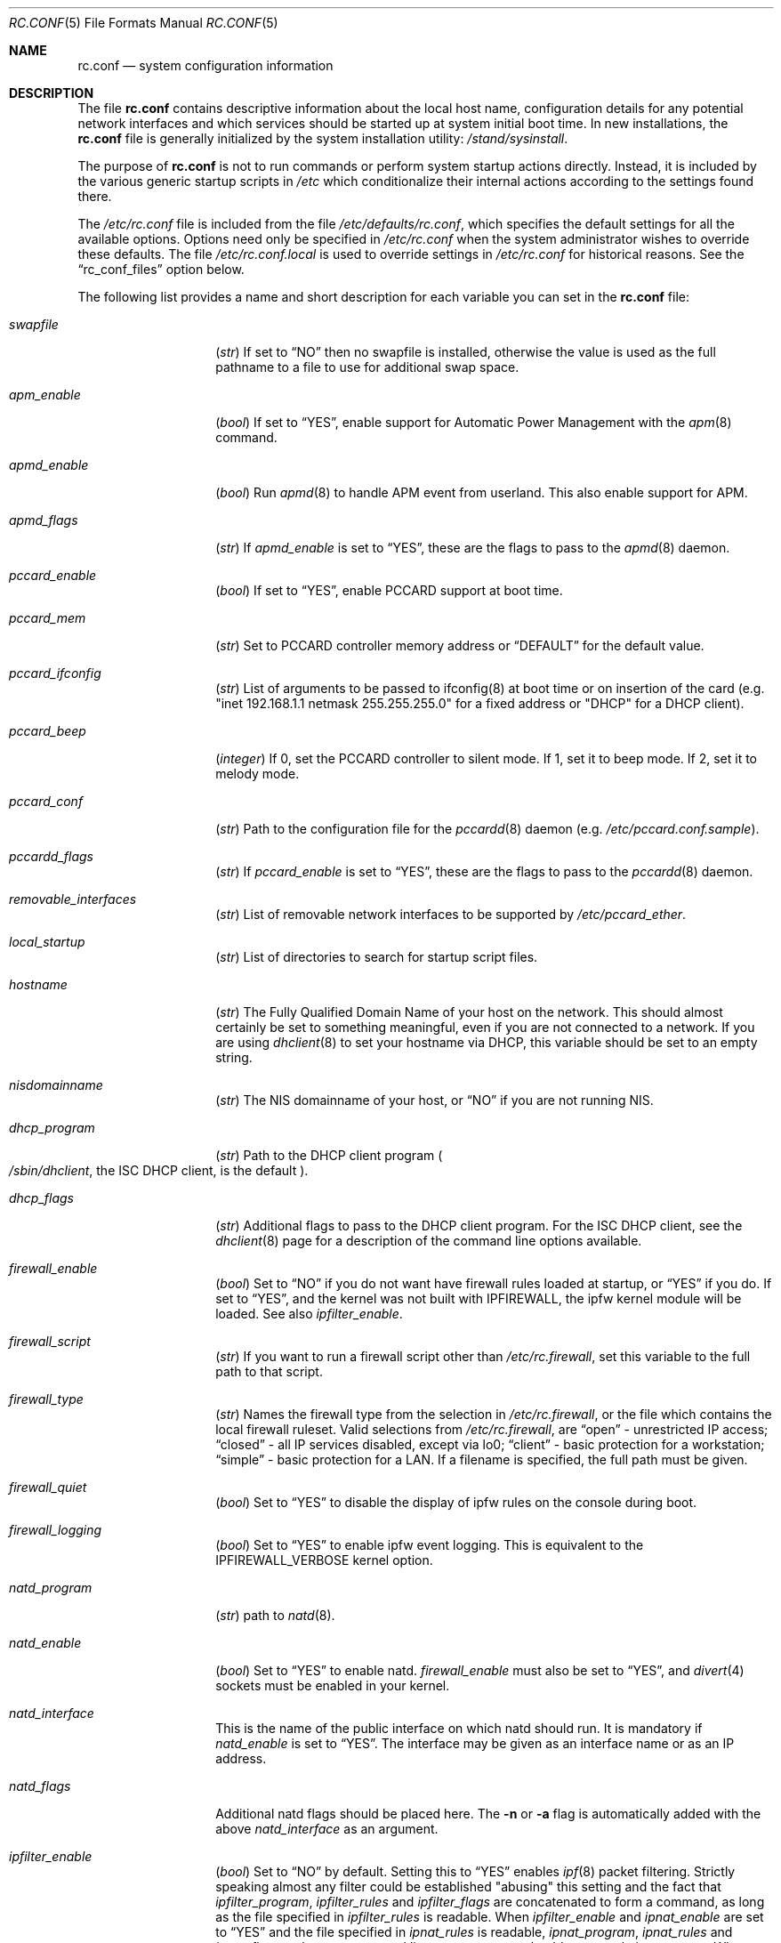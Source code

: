 .\" Copyright (c) 1995
.\"	Jordan K. Hubbard
.\"
.\" Redistribution and use in source and binary forms, with or without
.\" modification, are permitted provided that the following conditions
.\" are met:
.\" 1. Redistributions of source code must retain the above copyright
.\"    notice, this list of conditions and the following disclaimer.
.\" 2. Redistributions in binary form must reproduce the above copyright
.\"    notice, this list of conditions and the following disclaimer in the
.\"    documentation and/or other materials provided with the distribution.
.\"
.\" THIS SOFTWARE IS PROVIDED BY THE AUTHOR ``AS IS'' AND
.\" ANY EXPRESS OR IMPLIED WARRANTIES, INCLUDING, BUT NOT LIMITED TO, THE
.\" IMPLIED WARRANTIES OF MERCHANTABILITY AND FITNESS FOR A PARTICULAR PURPOSE
.\" ARE DISCLAIMED.  IN NO EVENT SHALL THE AUTHOR BE LIABLE
.\" FOR ANY DIRECT, INDIRECT, INCIDENTAL, SPECIAL, EXEMPLARY, OR CONSEQUENTIAL
.\" DAMAGES (INCLUDING, BUT NOT LIMITED TO, PROCUREMENT OF SUBSTITUTE GOODS
.\" OR SERVICES; LOSS OF USE, DATA, OR PROFITS; OR BUSINESS INTERRUPTION)
.\" HOWEVER CAUSED AND ON ANY THEORY OF LIABILITY, WHETHER IN CONTRACT, STRICT
.\" LIABILITY, OR TORT (INCLUDING NEGLIGENCE OR OTHERWISE) ARISING IN ANY WAY
.\" OUT OF THE USE OF THIS SOFTWARE, EVEN IF ADVISED OF THE POSSIBILITY OF
.\" SUCH DAMAGE.
.\"
.\" $FreeBSD$
.\"
.Dd February 4, 2001
.Dt RC.CONF 5
.Os
.Sh NAME
.Nm rc.conf
.Nd system configuration information
.Sh DESCRIPTION
The file
.Nm
contains descriptive information about the local host name, configuration
details for any potential network interfaces and which services should be
started up at system initial boot time.  In new installations, the
.Nm
file is generally initialized by the system installation utility:
.Pa /stand/sysinstall .
.Pp
The purpose of
.Nm
is not to run commands or perform system startup actions
directly.  Instead, it is included by the
various generic startup scripts in
.Pa /etc
which conditionalize their
internal actions according to the settings found there.
.Pp
The
.Pa /etc/rc.conf
file is included from the file
.Pa /etc/defaults/rc.conf ,
which specifies the default settings for all the available options.
Options
need only be specified in
.Pa /etc/rc.conf
when the system administrator wishes to override these defaults.
The file
.Pa /etc/rc.conf.local
is used to override settings in
.Pa /etc/rc.conf
for historical reasons.
See the
.Dq rc_conf_files
option below.
.Pp
The following list provides a name and short description for each
variable you can set in the
.Nm
file:
.Bl -tag -width Ar
.It Va swapfile
.Pq Vt str
If set to
.Dq NO
then no swapfile is installed, otherwise the value is used as the full
pathname to a file to use for additional swap space.
.It Va apm_enable
.Pq Vt bool
If set to
.Dq YES ,
enable support for Automatic Power Management with
the
.Xr apm 8
command.
.It Va apmd_enable
.Pq Vt bool
Run
.Xr apmd 8
to handle APM event from userland.
This also enable support for APM.
.It Va apmd_flags
.Pq Vt str
If
.Va apmd_enable
is set to
.Dq YES ,
these are the flags to pass to the
.Xr apmd 8
daemon.
.It Va pccard_enable
.Pq Vt bool
If set to
.Dq YES ,
enable PCCARD support at boot time.
.It Va pccard_mem
.Pq Vt str
Set to PCCARD controller memory address or
.Dq DEFAULT
for the default value.
.It Va pccard_ifconfig
.Pq Vt str
List of arguments to be passed to ifconfig(8) at boot time or on
insertion of the card (e.g. "inet 192.168.1.1 netmask 255.255.255.0"
for a fixed address or "DHCP" for a DHCP client).
.It Va pccard_beep
.Pq Vt integer
If 0,
set the PCCARD controller to silent mode.
If 1,
set it to beep mode.
If 2,
set it to melody mode.
.It Va pccard_conf
.Pq Vt str
Path to the configuration file for the
.Xr pccardd 8
daemon (e.g.
.Pa /etc/pccard.conf.sample ) .
.It Va pccardd_flags
.Pq Vt str
If
.Va pccard_enable
is set to
.Dq YES ,
these are the flags to pass to the
.Xr pccardd 8
daemon.
.It Va removable_interfaces
.Pq Vt str
List of removable network interfaces to be supported by
.Pa /etc/pccard_ether .
.It Va local_startup
.Pq Vt str
List of directories to search for startup script files.
.It Va hostname
.Pq Vt str
The Fully Qualified Domain Name of your host on the network.
This should almost certainly be set to something meaningful, even if
you are not connected to a network.  If you are using
.Xr dhclient 8
to set your hostname via DHCP, this variable should be set to an empty string.
.It Va nisdomainname
.Pq Vt str
The NIS domainname of your host, or
.Dq NO
if you are not running NIS.
.It Va dhcp_program
.Pq Vt str
Path to the DHCP client program
.Po
.Pa /sbin/dhclient ,
the ISC DHCP client,
is the default
.Pc .
.It Va dhcp_flags
.Pq Vt str
Additional flags to pass to the DHCP client program.
For the ISC DHCP client, see the
.Xr dhclient 8
page for a description of the command line options available.
.It Va firewall_enable
.Pq Vt bool
Set to
.Dq NO
if you do not want have firewall rules loaded at startup, or
.Dq YES
if you do.
If set to
.Dq YES ,
and the kernel was not built with IPFIREWALL, the ipfw
kernel module will be loaded.
See also
.Va ipfilter_enable .
.It Va firewall_script
.Pq Vt str
If you want to run a firewall script other than
.Pa /etc/rc.firewall ,
set this variable to the full path to that script.
.It Va firewall_type
.Pq Vt str
Names the firewall type from the selection in
.Pa /etc/rc.firewall ,
or the file which contains the local firewall ruleset.  Valid selections
from
.Pa /etc/rc.firewall ,
are
.Dq open
- unrestricted IP access;
.Dq closed
- all IP services disabled, except via lo0;
.Dq client
- basic protection for a workstation;
.Dq simple
- basic protection for a LAN.  If a filename is specified, the full path
must be given.
.It Va firewall_quiet
.Pq Vt bool
Set to
.Dq YES
to disable the display of ipfw rules on the console during boot.
.It Va firewall_logging
.Pq Vt bool
Set to
.Dq YES
to enable ipfw event logging.
This is equivalent to the IPFIREWALL_VERBOSE kernel option.
.It Va natd_program
.Pq Vt str
path to
.Xr natd 8 .
.It Va natd_enable
.Pq Vt bool
Set to
.Dq YES
to enable natd.
.Va firewall_enable
must also be set to
.Dq YES ,
and
.Xr divert 4
sockets must be enabled in your kernel.
.It Va natd_interface
This is the name of the public interface on which natd should run.  It
is mandatory if
.Va natd_enable
is set to
.Dq YES .
The interface may be given as an interface name or as an IP address.
.It Va natd_flags
Additional natd flags should be placed here.  The
.Fl n
or
.Fl a
flag is automatically added with the above
.Va natd_interface
as an argument.
.\" ----- ipfilter_enable seting --------------------------------
.It Va ipfilter_enable
.Pq Vt bool
Set to
.Dq NO
by default.
Setting this to
.Dq YES
enables
.Xr ipf 8
packet filtering.
Strictly speaking almost any filter could be established
"abusing" this setting and the fact that
.Va ipfilter_program ,
.Va ipfilter_rules
and
.Va ipfilter_flags
are concatenated to form a command,
as long as the file specified in
.Va ipfilter_rules
is readable.
When
.Va ipfilter_enable
and
.Va ipnat_enable
are set to
.Dq YES
and the file specified in
.Va ipnat_rules
is readable,
.Va ipnat_program ,
.Va ipnat_rules
and
.Va ipnat_flags
make up a command line to start a network address translation program.
When
.Va ipfilter_enable
and
.Va ipmon_enable
are set to
.Dq YES ,
.Va ipmon_program
and
.Va ipmon_flags
form another command line for monitoring the above actions.
See
.Pa /etc/rc.network
for details.
.Pp
Typical usage will require putting
.Bd -literal
ipfilter_enable="YES"
ipfilter_flags=""
ipnat_enable="YES"
ipmon_enable="YES"

.Ed
into
.Pa /etc/rc.conf
and editing
.Pa /etc/ipf.rules
and
.Pa /etc/ipnat.rules
appropriately.
Turning off
.Va firewall_enable
when using ipf is recommended.
Having
.Bd -literal
options  IPFILTER
options  IPFILTER_LOG
options  IPFILTER_DEFAULT_BLOCK

.Ed
in the kernel configuration file is a good idea, too.
.\" ----- ipfilter_program setting ------------------------------
.It Va ipfilter_program
.Pq Vt str
Set to
.Dq /sbin/ipf -Fa -f
by default.
This variable contains a command line
up to (but not including) the filter rule definition
(expected to live in a separate file).
See
.Va ipfilter_enable
for a detailled discussion.
.\" ----- ipfilter_rules setting --------------------------------
.It Va ipfilter_rules
.Pq Vt str
Set to
.Dq /etc/ipf.rules
by default.
This variable contains the name of the filter rule definition file.
The file is expected to be readable for the filter command to execute.
See
.Va ipfilter_enable
for a detailled discussion.
.\" ----- ipfilter_flags setting --------------------------------
.It Va ipfilter_flags
.Pq Vt str
Set to
.Dq -E
by default.
This variable contains flags appended to the filter command
after the rule definition filename.
The default setting will initialize an on demand loaded ipf module.
When compiling ipfilter directly into your kernel (as is recommended)
the variable should be empty to not initialize
the code more than once.
See
.Va ipfilter_enable
for a detailled discussion.
.\" ----- ipnat_enable setting ----------------------------------
.It Va ipnat_enable
.Pq Vt bool
Set to
.Dq NO
by default.
Set it to
.Dq YES
to enable
.Xr ipnat 1
network address translation.
Setting this variable needs setting
.Va ipfilter_enable ,
too.
See
.Va ipfilter_enable
for a detailled discussion.
.\" ----- ipnat_program setting ---------------------------------
.It Va ipnat_program
.Pq Vt str
Set to
.Dq /sbin/ipnat -CF -f
by default.
This variable contains a command line
up to (but not including) the translation rule definition
(expected to live in a separate file).
See
.Va ipfilter_enable
for a detailled discussion.
.\" ----- ipnat_rules setting -----------------------------------
.It Va ipnat_rules
.Pq Vt str
Set to
.Dq /etc/ipnat.rules
by default.
This variable contains the name of the file
holding the network address translation definition.
This file is expected to be readable for the NAT command to execute.
See
.Va ipfilter_enable
for a detailled discussion.
.\" ----- ipnat_flags setting -----------------------------------
.It Va ipnat_flags
.Pq Vt str
Empty by default.
This variable contains additional flags
appended to the ipnat command line
after the rule definition filename.
See
.Va ipfilter_enable
for a detailled discussion.
.\" ----- ipmon_enable setting ----------------------------------
.It Va ipmon_enable
.Pq Vt bool
Set to
.Dq NO
by default.
Set it to
.Dq YES
to enable
.Xr ipmon 8
monitoring (logging
.Xr ipf 8
and
.Xr ipnat 1
events).
Setting this variable needs setting
.Va ipfilter_enable ,
too.
See
.Va ipfilter_enable
for a detailled discussion.
.\" ----- ipmon_program setting ---------------------------------
.It Va ipmon_program
.Pq Vt str
Set to
.Dq /sbin/ipmon
by default.
This variable contains the
.Xr ipmon 8
executable filename.
See
.Va ipfilter_enable
for a detailled discussion.
.\" ----- ipmon_flags setting -----------------------------------
.It Va ipmon_flags
.Pq Vt str
Set to
.Dq -Ds
by default.
This variable contains flags passed to the
.Xr ipmon 8
program.
Another typical example would be
.Dq -D /var/log/ipflog
to have
.Xr ipmon 8
log directly to a file bypassing
.Xr syslogd 8 .
Make sure to adjust
.Pa /etc/newsyslog.conf
in such case like this:
.Bd -literal
/var/log/ipflog  640  10  100  *  Z  /var/run/ipmon.pid

.Ed
See
.Va ipfilter_enable
for a detailled discussion.
.\" ----- end of added ipf hook ---------------------------------
.It Va tcp_extensions
.Pq Vt bool
Set to
.Dq YES
by default.
Setting this to NO disables certain TCP options as described by
.Rs
.%T RFC 1323
.Re
If you have problems with connections
randomly hanging or other weird behavior of such nature, you might
try setting this to
.Dq NO
and seeing if that helps.  Some hardware/software out there is known
to be broken with respect to these options.
.It Va log_in_vain
.Pq Vt bool
Set to
.Dq NO
by default.
Setting to YES will enable logging of connection attempts to ports that
have no listening socket on them.
.It Va tcp_keepalive
.Pq Vt bool
Set to
.Dq YES
by default.
Setting to NO will disable probing idle TCP connections to verify that the
peer is still up and reachable.
.It Va tcp_drop_synfin
.Pq Vt bool
Set to
.Dq NO
by default.
Setting to YES will cause the kernel to ignore TCP frames that have both
the SYN and FIN flags set.
This prevents OS fingerprinting, but may
break some legitimate applications.
This option is only available if the
kernel was built with the TCP_DROP_SYNFIN option.
.It Va icmp_drop_redirect
.Pq Vt bool
Set to
.Dq NO
by default.
Setting to YES will cause the kernel to ignore ICMP REDIRECT packets.
.It Va icmp_log_redirect
.Pq Vt bool
Set to
.Dq NO
by default.
Setting to YES will cause the kernel to log ICMP REDIRECT packets.
Note that
the log messages are not rate-limited, so this option should only be used
for troubleshooting your own network.
.It Va network_interfaces
.Pq Vt str
Set to the list of network interfaces to configure on this host.
For example, if you had a loopback device (standard) and an SMC Elite
Ultra NIC, you might have this set to
.Dq "lo0 ed0"
for the two interfaces.  An
.No ifconfig_ Ns Em interface
variable is also assumed to exist for each value of
.Em interface .
It is also possible to add IP alias entries here in cases where you
want a single interface to have multiple IP addresses registered against
it.
Assuming that the interface in question was ed0, it might look
something like this:
.Bd -literal
ifconfig_ed0_alias0="inet 127.0.0.253 netmask 0xffffffff"
ifconfig_ed0_alias1="inet 127.0.0.254 netmask 0xffffffff"

.Ed
And so on.  For each ifconfig_<interface>_alias<n> entry that is
found, its contents are passed to
.Xr ifconfig 8 .
Execution stops at the first unsuccessful access, so if you
had something like:
.Bd -literal
ifconfig_ed0_alias0="inet 127.0.0.251 netmask 0xffffffff"
ifconfig_ed0_alias1="inet 127.0.0.252 netmask 0xffffffff"
ifconfig_ed0_alias2="inet 127.0.0.253 netmask 0xffffffff"
ifconfig_ed0_alias4="inet 127.0.0.254 netmask 0xffffffff"

.Ed
Then note that alias4 would
.Em not
be added since the search would
stop with the missing alias3 entry.
.Pp
You can bring up an interface with DHCP by setting the
.No ifconfig_ Ns Em interface
variable to
.Dq DHCP .
For instance, to initialize your ed0 device via DHCP,
you might have something like:
.Bd -literal
ifconfig_ed0="DHCP"
.Ed
.It Va ppp_enable
.Pq Vt bool
If set to
.Dq YES ,
run the
.Xr ppp 8
daemon.
.It Va ppp_mode
.Pq Vt str
Mode in which to run the
.Xr ppp 8
daemon.  Accepted modes are
.Dq auto ,
.Dq ddial ,
.Dq direct
and
.Dq dedicated .
See the manual for a full description.
.It Va ppp_nat
.Pq Vt bool
If set to
.Dq YES ,
enables packet aliasing.
Used in conjunction with
.Va gateway_enable
allows hosts on private network addresses access to the Internet using
this host as a network address translating router.
.It Va ppp_profile
.Pq Vt str
The name of the profile to use from
.Pa /etc/ppp/ppp.conf .
.It Va ppp_user
.Pq Vt str
The name of the user under which ppp should be started.
By
default, ppp is started as
.Dq root .
.It Va rc_conf_files
.Pq Vt str
This option is used to specify a list of files that will override
the settings in
.Pa /etc/defaults/rc.conf .
The files will be read in the order in which they are specified and should
include the full path to the file.
By default, the files specified are
.Pa /etc/rc.conf
and
.Pa /etc/rc.conf.local
.It Va fsck_y_enable
.Pq Vt bool
if set to
.Dq YES ,
.Xr fsck 8
will be run with the -y flag if the initial preen
of the filesystems fails.
.It Va background_fsck
.Pq Vt bool
if set to
.Dq YES ,
the system will attempt to run
.Xr fsck 8
in the background where possible.
.It Va syslogd_enable
.Pq Vt bool
If set to
.Dq YES ,
run the
.Xr syslogd 8
daemon.
.It Va syslogd_flags
.Pq Vt str
if syslogd_enable is set to
.Dq YES ,
these are the flags to pass to
.Xr syslogd 8 .
.It Va inetd_enable
.Pq Vt bool
If set to
.Dq YES ,
run the
.Xr inetd 8
daemon.
.It Va inetd_flags
.Pq Vt str
if inetd_enable is set to
.Dq YES ,
these are the flags to pass to
.Xr inetd 8 .
.It Va named_enable
.Pq Vt bool
If set to
.Dq YES ,
run the
.Xr named 8
daemon.
.It Va named_program
.Pq Vt str
path to
.Xr named 8
(default
.Pa /usr/sbin/named ) .
.It Va named_flags
.Pq Vt str
if
.Va named_enable
is set to
.Dq YES ,
these are the flags to pass to
.Xr named 8 .
.It Va kerberos_server_enable
.Pq Vt bool
Set to
.Dq YES
if you want to run a Kerberos authentication server
at boot time.
.It Va kadmind_server_enable
.Dq YES
if you want to run
.Xr kadmind 8
the Kerberos Administration Daemon); set to
.Dq NO
on a slave server.
.It Va kerberos_stash
(str)
If
.Dq YES ,
instruct the Kerberos servers to use the stashed master key instead of
prompting for it (only if
.Va kerberos_server_enable
is set to
.Dq YES ,
and is used for both
.Xr kerberos 1
and
.Xr kadmind 8 ) .
.It Va rwhod_enable
.Pq Vt bool
If set to
.Dq YES ,
run the
.Xr rwhod 8
daemon at boot time.
.It Va rwhod_flags
.Pq Vt str
If
.Va rwhod_enable
is set to
.Dq YES ,
these are the flags to pass to it.
.It Va amd_enable
.Pq Vt bool
If set to
.Dq YES ,
run the
.Xr amd 8
daemon at boot time.
.It Va amd_flags
.Pq Vt str
If
.Va amd_enable
is set to
.Dq YES ,
these are the flags to pass to it.
See the
.Xr amd 8
.Xr info 1
page for more information.
.It Va update_motd
.Pq Vt bool
If set to
.Dq YES ,
.Pa /etc/motd
will be updated at boot time to reflect the kernel release
bring run.  If set to
.Dq NO ,
.Pa /etc/motd
will not be updated
.It Va nfs_client_enable
.Pq Vt bool
If set to
.Dq YES ,
run the NFS client daemons at boot time.
.It Va nfs_client_flags
.Pq Vt str
If
.Va nfs_client_enable
is set to
.Dq YES ,
these are the flags to pass to the
.Xr nfsiod 8
daemon.
.It Va nfs_access_cache
if
.Va nfs_client_enable
is set to
.Dq YES ,
this can be set to
.Dq 0
to disable NFS ACCESS RPC caching, or to the number of seconds for which NFS ACCESS
results should be cached.  A value of 2-10 seconds will substantially reduce network
traffic for many NFS operations.
.It Va nfs_server_enable
.Pq Vt bool
If set to
.Dq YES ,
run the NFS server daemons at boot time.
.It Va nfs_server_flags
.Pq Vt str
If
.Va nfs_server_enable
is set to
.Dq YES ,
these are the flags to pass to the
.Xr nfsd 8
daemon.
.It Va single_mountd_enable
.Pq Vt bool
If set to
.Dq YES ,
and no
.Va nfs_server_enable
is set, start
.Xr mountd 8 ,
but not
.Xr nfsd 8
daemon.
It is commonly needed to run CFS without real NFS used.
.It Va weak_mountd_authentication
.Pq Vt bool
If set to
.Dq YES ,
allow services like PCNFSD to make non-privileged mount
requests.
.It Va nfs_privport
.Pq Vt bool
If set to
.Dq YES ,
provide NFS services only on a secure port.
.It Va nfs_bufpackets
.Pq Vt integer
If set to a number, indicates the number of packets worth of
socket buffer space to reserve on an NFS client.  If set to
.Dq DEFAULT ,
the kernel default is used (typically 4).  Using a higher number may be
useful on gigabit networks to improve performance.  The minimum value is
2 and the maximum is 64.
.It Va rpc_lockd_enable
.Pq Vt bool
If set to
.Dq YES
and also an NFS server, run
.Xr rpc.lockd 8
at boot time.
.It Va rpc_statd_enable
.Pq Vt bool
If set to
.Dq YES
and also an NFS server, run
.Xr rpc.statd 8
at boot time.
.It Va portmap_program
.Pq Vt str
path to
.Xr rpcbind 8
(default
.Pa /usr/sbin/rpcbind ) .
.It Va portmap_enable
.Pq Vt bool
If set to
.Dq YES ,
run the
.Xr rpcbind 8
service at boot time.
.It Va portmap_flags
.Pq Vt str
If
.Va portmap_enable
is set to
.Dq YES ,
these are the flags to pass to the
.Xr rpcbind 8
daemon.
.It Va xtend_enable
.Pq Vt bool
If set to
.Dq YES
then run the
.Xr xtend 8
daemon at boot time.
.It Va xtend_flags
.Pq Vt str
If
.Va xtend_enable
is set to
.Dq YES ,
these are the flags to pass to the
.Xr xtend 8
daemon.
.It Va pppoed_enable
.Pq Vt bool
If set to
.Dq YES
then run the
.Xr pppoed 8
daemon at boot time to provide PPP over Ethernet services.
.It Va pppoed_ Ns Ar provider
.Xr pppoed 8
listens to requests to this
.Ar provider
and ultimately runs
.Xr ppp 8
with a
.Ar system
argument of the same name.
.It Va pppoed_flags
Additional flags to pass to
.Xr pppoed 8 .
.It Va pppoed_interface
The network interface to run pppoed on.  This is mandatory when
.Va pppoed_enable
is set to
.Dq YES .
.It Va timed_enable
.Pq Vt boot
if
.Dq YES
then run the
.Xr timed 8
service at boot time.  This command is intended for networks of
machines where a consistent
.Qq "network time"
for all hosts must be established.  This is often useful in large NFS
environments where time stamps on files are expected to be consistent
network-wide.
.It Va timed_flags
.Pq Vt str
If
.Va timed_enable
is set to
.Dq YES ,
these are the flags to pass to the
.Xr timed 8
service.
.It Va ntpdate_enable
.Pq Vt bool
If set to
.Dq YES ,
run ntpdate at system startup.  This command is intended to
synchronize the system clock only
.Em once
from some standard reference.  An option to set this up initially
(from a list of known servers) is also provided by the
.Pa /stand/sysinstall
program when the system is first installed.
.It Va ntpdate_program
.Pq Vt str
path to
.Xr ntpdate 8
(default
.Pa /usr/sbin/ntpdate ) .
.It Va ntpdate_flags
.Pq Vt str
If
.Va ntpdate_enable
is set to
.Dq YES ,
these are the flags to pass to the
.Xr ntpdate 8
command (typically a hostname).
.It Va xntpd_enable
.Pq Vt bool
If set to
.Dq YES
then run the
.Xr ntpd 8
command at boot time.
.It Va xntpd_program
.Pq Vt str
path to
.Xr ntpd 8
(default
.Pa /usr/sbin/ntpd ) .
.It Va xntpd_flags
.Pq Vt str
If
.Va xntpd_enable
is set to
.Dq YES ,
these are the flags to pass to the
.Xr ntpd 8
daemon.
.It Va nis_client_enable
.Pq Vt bool
If set to
.Dq YES
then run the
.Xr ypbind 8
service at system boot time.
.It Va nis_client_flags
.Pq Vt str
If
.Va nis_client_enable
is set to
.Dq YES ,
these are the flags to pass to the
.Xr ypbind 8
service.
.It Va nis_ypset_enable
.Pq Vt bool
If set to
.Dq YES
then run the
.Xr ypset 8
daemon at system boot time.
.It Va nis_ypset_flags
.Pq Vt str
If
.Va nis_ypset_enable
is set to
.Dq YES ,
these are the flags to pass to the
.Xr ypset 8
daemon.
.It Va nis_server_enable
.Pq Vt bool
If set to
.Dq YES
then run the
.Xr ypserv 8
daemon at system boot time.
.It Va nis_server_flags
.Pq Vt str
If
.Va nis_server_enable
is set to
.Dq YES ,
these are the flags to pass to the
.Xr ypserv 8
daemon.
.It Va nis_ypxfrd_enable
.Pq Vt bool
If set to
.Dq YES
then run the
.Xr ypxfrd 8
daemon at system boot time.
.It Va nis_ypxfrd_flags
.Pq Vt str
If
.Va nis_ypxfrd_enable
is set to
.Dq YES ,
these are the flags to pass to the
.Xr ypxfrd 8
daemon.
.It Va nis_yppasswdd_enable
.Pq Vt bool
If set to
.Dq YES
then run the
.Xr yppasswdd 8
daemon at system boot time.
.It Va nis_yppasswdd_flags
.Pq Vt str
If
.Va nis_yppasswdd_enable
is set to
.Dq YES ,
these are the flags to pass to the
.Xr yppasswdd 8
daemon.
.It Va defaultrouter
.Pq Vt str
If not set to
.Dq NO
then create a default route to this host name or IP address (use IP
address value if you also require this router to get to a name
server!)
.It Va static_routes
.Pq Vt str
Set to the list of static routes you would like to add at system
boot time.  If not set to
.Dq NO
then for each whitespace separated
.Em element
in the value, a
.No route_ Ns element
variable is assumed to exist
whose contents will later be passed to a
.Dq route add
operation.
.It Va gateway_enable
.Pq Vt bool
If set to
.Dq YES ,
then configure host to at as an IP router, e.g. to forward packets
between interfaces.
.It Va router_enable
.Pq Vt bool
If set to
.Dq YES
then run a routing daemon of some sort, based on the
settings of
.Va router
and
.Va router_flags .
.It Va router
.Pq Vt str
If
.Va router_enable
is set to
.Dq YES ,
this is the name of the routing daemon to use.
.It Va router_flags
.Pq Vt str
If
.Va router_enable
is set to
.Dq YES ,
these are the flags to pass to the routing daemon.
.It Va mrouted_enable
.Pq Vt bool
If set to
.Dq YES
then run the multicast routing daemon,
.Xr mrouted 8 .
.It Va mrouted_flags
.Pq Vt str
If
.Va mrouted_enable
is set to
.Dq YES ,
these are the flags to pass to the multicast routing daemon.
.It Va ipxgateway_enable
.Pq Vt bool
If set to
.Dq YES
then enable the routing of IPX traffic.
.It Va ipxrouted_enable
.Pq Vt bool
If set to
.Dq YES
then run the
.Xr IPXrouted 8
daemon at system boot time.
.It Va ipxrouted_flags
.Pq Vt str
If
.Va ipxrouted_enable
is set to
.Dq YES ,
these are the flags to pass to the
.Xr IPXrouted 8
daemon.
.It Va arpproxy_all
If set to
.Dq YES
then enable global proxy ARP.
.It Va forward_sourceroute
If set to
.Dq YES
then when
.Va gateway_enable
is also set to
.Dq YES ,
source routed packets are forwarded.
.It Va accept_sourceroute
If set to
.Dq YES
then the system will accept source routed packets directed at it.
.It Va rarpd_enable
.Pq Vt bool
If set to
.Dq YES
then run the
.Xr rarpd 8
daemon at system boot time.
.It Va rarpd_flags
.Pq Vt str
If
.Va rarpd_enable
is set to
.Dq YES ,
these are the flags to pass to the
.Xr rarpd 8
daemon.
.It Va atm_enable
.Pq Vt bool
Set to
.Dq YES
to enable the configuration of ATM interfaces at system boot time.
For all of the ATM variables described below, please refer to the
.Xr atm 8
man page for further details on the available command parameters.
Also refer to the files in
.Pa /usr/share/examples/atm
for more detailed configuration information.
.It Va atm_netif_<intf>
.Pq Vt str
For the ATM physical interface
.Va <intf> ,
this variable defines the name prefix and count for the ATM network interfaces to be created.
The value will be passed as the parameters of an
.Dq atm set netif Va <intf>
command.
.It Va atm_sigmgr_<intf>
.Pq Vt str
For the ATM physical interface
.Va <intf> ,
this variable defines the ATM signalling manager to be used.
The value will be passed as the parameters of an
.Dq atm attach Va <intf>
command.
.It Va atm_prefix_<intf>
.Pq Vt str
For the ATM physical interface
.Va <intf> ,
this variable defines the NSAP prefix for interfaces using a UNI signalling
manager.  If set to
.Em ILMI ,
then the prefix will automatically be set via the
.Xr ilmid 8
daemon.  Otherwise, the value will be passed as the parameters of an
.Dq atm set prefix Va <intf>
command.
.It Va atm_macaddr_<intf>
.Pq Vt str
For the ATM physical interface
.Va <intf> ,
this variable defines the MAC address for interfaces using a UNI signalling
manager.  If set to
.Em NO ,
then the hardware MAC address contained in the ATM interface card will be used.
Otherwise, the value will be passed as the parameters of an
.Dq atm set mac Va <intf>
command.
.It Va atm_arpserver_<netif>
.Pq Vt str
For the ATM network interface
.Va <netif> ,
this variable defines the ATM address for a host which is to provide ATMARP
service.  This variable is only applicable to interfaces using a UNI signalling
manager.  If set to
.Em local ,
then this host will become an ATMARP server.
The value will be passed as the parameters of an
.Dq atm set arpserver Va <netif>
command.
.It Va atm_scsparp_<netif>
.Pq Vt bool
If set to
.Em YES ,
then SCSP/ATMARP service for the network interface
.Va <netif>
will be initiated using the
.Xr scspd 8
and
.Xr atmarpd 8
daemons.  This variable is only applicable if
.So
.No atm_arpserver_ Ns Va <netif>
.No = Ns Qq local
.Sc
is defined.
.It Va atm_pvcs
.Pq Vt str
Set to the list of ATM PVCs you would like to add at system
boot time.  For each whitespace separated
.Em element
in the value, an
.No atm_pvc_ Ns Em element
variable is assumed to exist.  The value of each of these variables
will be passed as the parameters of an
.Dq atm add pvc
command.
.It Va atm_arps
.Pq Vt str
Set to the list of permanent ATM ARP entries you would like to add
at system boot time.  For each whitespace separated
.Em element
in the value, an
.No atm_arp_ Ns Em element
variable is assumed to exist.  The value of each of these variables
will be passed as the parameters of an
.Dq atm add arp
command.
.It Va keymap
.Pq Vt str
If set to
.Dq NO
then no keymap is installed, otherwise the value is used to install
the keymap file in
.Pa /usr/share/syscons/keymaps/<value>.kbd
.It Va keyrate
.Pq Vt str
The keyboard repeat speed.  Set to
.Dq slow ,
.Dq normal ,
.Dq fast
or
.Dq NO
if the default behavior is desired.
.It Va keychange
.Pq Vt str
If not set to
.Dq NO ,
attempt to program the function keys with the value.  The value should
be a single string of the form:
.Qq Ar "<funkey_number> <new_value> [<funkey_number> <new_value>]..."
.It Va cursor
.Pq Vt str
Can be set to the value of
.Dq normal ,
.Dq blink ,
.Dq destructive
or
.Dq NO
to set the cursor behavior explicitly or choose the default behavior.
.It Va scrnmap
.Pq Vt str
If set to
.Dq NO
then no screen map is installed, otherwise the value is used to install
the screen map file in
.Pa /usr/share/syscons/scrnmaps/<value> .
.It Va font8x16
.Pq Vt str
If set to
.Dq NO
then the default 8x16 font value is used for screen size requests, otherwise
the value in
.Pa /usr/share/syscons/fonts/<value>
is used.
.It Va font8x14
.Pq Vt str
If set to
.Dq NO
then the default 8x14 font value is used for screen size requests, otherwise
the value in
.Pa /usr/share/syscons/fonts/<value>
is used.
.It Va font8x8
.Pq Vt str
If set to
.Dq NO
then the default 8x8 font value is used for screen size requests, otherwise
the value in
.Pa /usr/share/syscons/fonts/<value>
is used.
.It Va blanktime
.Pq Vt int
If set to
.Dq NO
then the default screen blanking interval is used, otherwise it is set
to
.Ar value
seconds.
.It Va saver
.Pq Vt str
If not set to
.Dq NO ,
this is the actual screen saver to use (blank, snake, daemon, etc).
.It Va moused_enable
.Pq Vt str
If set to
.Dq YES ,
the
.Xr moused 8
daemon is started for doing cut/paste selection on the console.
.It Va moused_type
.Pq Vt str
This is the protocol type of mouse you would like to use.
This variable must be set if
.Va moused_enable
is set to
.Dq YES .
The
.Xr moused 8
daemon
is able to detect the appropriate mouse type automatically in many cases.
You can set this variable to
.Dq auto
to let the daemon detect it, or
select one from the following list if the automatic detection fails.
.Pp
If your mouse is attached to the PS/2 mouse port, you should
always choose
.Dq auto
or
.Dq ps/2 ,
regardless of the brand and model of the mouse.  Likewise, if your
mouse is attached to the bus mouse port, choose
.Dq auto
or
.Dq busmouse .
All other protocols are for serial mice and will not work with
the PS/2 and bus mice.
If you have a USB mouse,
.Dq auto
is the only protocol type which works with the USB mouse.
.Bd -literal
microsoft        Microsoft mouse (serial)
intellimouse     Microsoft IntelliMouse (serial)
mousesystems     Mouse systems Corp mouse (serial)
mmseries         MM Series mouse (serial)
logitech         Logitech mouse (serial)
busmouse         A bus mouse
mouseman         Logitech MouseMan and TrackMan (serial)
glidepoint       ALPS GlidePoint (serial)
thinkingmouse    Kensignton ThinkingMouse (serial)
ps/2             PS/2 mouse
mmhittab         MM HitTablet (serial)
x10mouseremote   X10 MouseRemote (serial)
versapad         Interlink VersaPad (serial)

.Ed
Even if your mouse is not in the above list, it may be compatible
with one in the list.
Refer to the man page for
.Xr moused 8
for compatibility information.
.Pp
It should also be noted that while this is enabled, any
other client of the mouse (such as an X server) should access
the mouse through the virtual mouse device:
.Pa /dev/sysmouse
and configure it as a sysmouse type mouse, since all
mouse data is converted to this single canonical format when
using
.Xr moused 8 .
If the client program does not support the sysmouse type,
specify the mousesystems type.
It is the second preferred type.
.It Va moused_port
.Pq Vt str
If
.Va moused_enable
is set to
.Dq YES ,
this is the actual port the mouse is on.
It might be
.Pa /dev/cuaa0
for a COM1 serial mouse,
.Pa /dev/psm0
for a PS/2 mouse or
.Pa /dev/mse0
for a bus mouse, for example.
.It Va moused_flags
.Pq Vt str
If
.Va moused_type
is set, these are the additional flags to pass to the
.Xr moused 8
daemon.
.It Va mousechar_start
.Pq Vt int
If set to
.Dq NO
then the default mouse cursor character range 0xd0-0xd3 is used,
otherwise the range start is set
to
.Ar value
character, see
.Xr vidcontrol 1 .
Use if the default range is occupied in your language code table.
.It Va allscreens_flags
.Pq Vt str
If set,
.Xr vidcontrol 1
is run with these options for each of the virtual terminals
.Pq Pa /dev/ttyv* .
For example,
.Dq -m on
will enable the mouse pointer on all virtual terminals
if
.Va moused_enable
is set to
.Dq YES .
.It Va allscreens_kbdflags
.Pq Vt str
If set,
.Xr kbdcontrol 1
is run with these options for each of the virtual terminals
.Pq Pa /dev/ttyv* .
For example,
.Dq Li -h 200
will set the
.Xr syscons 4
scrollback (history) buffer to 200 lines.
.It Va cron_enable
.Pq Vt bool
If set to
.Dq YES
then run the
.Xr cron 8
daemon at system boot time.
.It Va cron_program
.Pq Vt str
path to
.Xr cron 8
(default
.Pa /usr/sbin/cron ) .
.It Va cron_flags
.Pq Vt str
if
.Va cron_enable
is set to
.Dq YES ,
these are the flags to pass to
.Xr cron 8 .
.It Va lpd_program
.Pq Vt str
path to
.Xr lpd 8
(default
.Pa /usr/sbin/lpd ) .
.It Va lpd_enable
.Pq Vt bool
If set to
.Dq YES
then run the
.Xr lpd 8
daemon at system boot time.
.It Va lpd_flags
.Pq Vt str
If
.Va lpd_enable
is set to
.Dq YES ,
these are the flags to pass to the
.Xr lpd 8
daemon.
.It Va sendmail_enable
.Pq Vt bool
If set to
.Dq YES
then run the
.Xr sendmail 8
daemon at system boot time.
.It Va sendmail_flags
.Pq Vt str
If
.Va sendmail_enable
is set to
.Dq YES ,
these are the flags to pass to the
.Xr sendmail 8
daemon.
.It Va diskcheckd_enable
.Pq Vt bool
Set to
.Dq YES
if you want to start
.Xr diskcheckd 8
at system boot time.
.It Va diskcheckd_flags
.Pq Vt str
If
.Va diskcheckd_enable
is set to
.Dq YES ,
these are the flags to pass to the
.Xr diskcheckd 8
daemon.
.It Va dumpdev
.Pq Vt str
If not set to
.Dq NO
then point kernel crash-dumps at the swap device
specified as
.Em value .
When the system restarts,
a crash-dump found on the specified device
will typically be stored in the
.Pa /var/crash
directory by the
.Xr savecore 8
program.
.It Va check_quotas
.Pq Vt bool
Set to
.Dq YES
if you want to enable user disk quota checking via the
.Xr quotacheck 8
command.
.It Va accounting_enable
.Pq Vt bool
Set to
.Dq YES
if you wish to enable system accounting through the
.Xr accton 8
facility.
.It Va ibcs2_enable
.Pq Vt bool
Set to
.Dq YES
if you wish to enable iBCS2 (SCO) binary emulation at system initial boot
time.
.It Va ibcs2_loaders
.Pq Vt str
If not set to
.Dq NO
and if
.Va ibcs2_enable
is set to
.Dq YES ,
this specifies a list of additional iBCS2 loaders to enable.
.It Va linux_enable
.Pq Vt bool
Set to
.Dq YES
if you wish to enable Linux/ELF binary emulation at system initial
boot time.
.It Va osf1_enable
.Pq Vt bool
Set to
.Dq YES
if you wish to enable OSF/1 (Digital UNIX) binary emulation at system
initial boot time.
(alpha)
.It Va clear_tmp_enable
.Pq Vt bool
Set to
.Dq YES
if you want
.Pa /tmp
to be cleaned at startup.
.It Va ldconfig_paths
.Pq Vt str
Set to the list of shared library paths to use with
.Xr ldconfig 8 .
NOTE:
.Pa /usr/lib
will always be added first, so it need not appear in this list.
.It Va ldconfig_insecure
.Pq Vt bool
The
.Xr ldconfig 8
utility normally refuses to use directories
which are writable by anyone except root.
Set this variable to
.Dq YES
if you want to disable that security check during system startup.
.It Va kern_securelevel_enable
.Pq Vt bool
Set to
.Dq YES
if you wish to set the kernel security level at system startup.
.It Va kern_securelevel
.Pq Vt int
The kernel security level to set at startup.
The allowed range of
.Ar value
ranges from -1 (the compile time default) to 3 (the
most secure).  See
.Xr init 8
for the list of possible security levels and their effect
on system operation.
.It Va start_vinum
.Pq Vt bool
Set to
.Dq YES
if you want to start
.Xr vinum 8
at system boot time.
.It Va sshd_program
.Pq Vt str
Path to the SSH server program
.Po
.Pa /usr/sbin/sshd
is the default
.Pc .
.It Va sshd_enable
.Pq Vt bool
Set to
.Dq YES
if you want to start
.Xr sshd 8
at system boot time.
.It Va sshd_flags
.Pq Vt str
If
.Va sshd_enable
is set to
.Dq YES ,
these are the flags to pass to the
.Xr sshd 8
daemon.
.It Va unaligned_print
.Pq Vt bool
If set to
.Dq NO
then unaligned access warnings will not be printed.
(alpha)
.\" ----- isdn settings ---------------------------------
.It Va isdn_enable
.Pq Vt bool
Set to
.Dq NO
by default.
When set to
.Dq YES ,
starts the isdn daemon
.Pa /usr/sbin/isdnd
at system boot time.
.It Va isdn_flags
.Pq Vt str
Set to
.Dq -dn -d0x1f9
by default.
Additional flags to pass to
.Xr isndn 8
(but see
.Va isdn_fsdev
and
.Va isdn_ttype
for certain tunable parameters).
.It Va isdn_ttype
.Pq Vt str
Set to
.Dq cons25
by default.
The terminal type of the output device when
.Xr idsnd 8
operates in fullscreen mode.
.It Va isdn_screenflags
.Pq Vt str
Set to
.Dq NO
by default.
The video mode for fullscreen mode (only for
.Xr syscons 4
console driver, see
.Xr vidcontrol 1
for valid modes).
.It Va isdn_fsdev
.Pq Vt str
Set to
.Dq /dev/ttyv4
by default.
The output device for
.Xr idsnd 8
in fullscreen mode (or
.Dq NO
for daemon mode).
.It Va isdn_trace
.Pq Vt bool
Set to
.Dq NO
by default.
When set to
.Dq YES ,
enables the ISDN protocol trace utility
.Pa /usr/sbin/isdntrace
at system boot time.
.It Va isdn_traceflags
.Pq Vt str
Set to
.Dq -f /var/tmp/isdntrace0
by default.
Flags for
.Pa /usr/sbin/isdntrace .
.\" -----------------------------------------------------
.El
.Sh FILES
.Bl -tag -width /etc/defaults/rc.conf -compact
.It Pa /etc/defaults/rc.conf
.It Pa /etc/rc.conf
.It Pa /etc/rc.conf.local
.El
.Sh SEE ALSO
.Xr catman 1 ,
.Xr gdb 1 ,
.Xr info 1 ,
.Xr makewhatis 1 ,
.Xr vidcontrol 1 ,
.Xr exports 5 ,
.Xr motd 5 ,
.Xr accton 8 ,
.Xr amd 8 ,
.Xr apm 8 ,
.Xr atm 8 ,
.Xr cron 8 ,
.Xr dhclient 8 ,
.Xr gated 8 ,
.Xr ifconfig 8 ,
.Xr inetd 8 ,
.Xr isdnd 8 ,
.Xr isdntrace 8 ,
.Xr lpd 8 ,
.Xr mdconfig 8 ,
.Xr moused 8 ,
.Xr mrouted 8 ,
.Xr named 8 ,
.Xr nfsd 8 ,
.Xr nfsiod 8 ,
.Xr ntpd 8 ,
.Xr ntpdate 8 ,
.Xr pcnfsd 8 ,
.Xr quotacheck 8 ,
.Xr rc 8 ,
.Xr route 8 ,
.Xr routed 8 ,
.Xr rpc.lockd 8 ,
.Xr rpc.statd 8 ,
.Xr rpcbind 8 ,
.Xr rwhod 8 ,
.Xr savecore 8 ,
.Xr sendmail 8 ,
.Xr sshd 8 ,
.Xr swapon 8 ,
.Xr sysctl 8 ,
.Xr syslogd 8 ,
.Xr tickadj 8 ,
.Xr timed 8 ,
.Xr vinum 8 ,
.Xr xtend 8 ,
.Xr ypbind 8 ,
.Xr ypserv 8 ,
.Xr ypset 8
.Sh HISTORY
The
.Nm
file appeared in
.Fx 2.2.2 .
.Sh AUTHORS
.An Jordan K. Hubbard .
